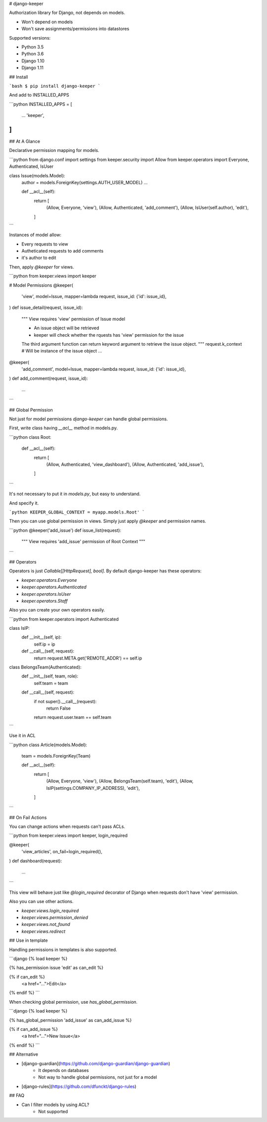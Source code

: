 # django-keeper

Authorization library for Django, not depends on models.

* Won't depend on models
* Won't save assignments/permissions into datastores

Supported versions:

* Python 3.5
* Python 3.6
* Django 1.10
* Django 1.11

## Install

```bash
$ pip install django-keeper
```

And add to INSTALLED_APPS

```python
INSTALLED_APPS = [
    ...
    'keeper',
]
```

## At A Glance

Declarative permission mapping for models.

```python
from django.conf import settings
from keeper.security import Allow
from keeper.operators import Everyone, Authenticated, IsUser


class Issue(models.Model):
    author = models.ForeignKey(settings.AUTH_USER_MODEL)
    ...

    def __acl__(self):
        return [
            (Allow, Everyone, 'view'),
            (Allow, Authenticated, 'add_comment'),
            (Allow, IsUser(self.author), 'edit'),
        ]

```

Instances of model allow:

* Every requests to view
* Autheticated requests to add comments
* it's author to edit

Then, apply `@keeper` for views.

```python
from keeper.views import keeper


# Model Permissions
@keeper(
    'view',
    model=Issue,
    mapper=lambda request, issue_id: {'id': issue_id},
)
def issue_detail(request, issue_id):
    """ View requires 'view' permission of Issue model

    * An issue object will be retrieved
    * keeper will check whether the rquests has 'view' permission for the issue

    The third argument function can return keyword argument to retrieve the issue object.
    """
    request.k_context  # Will be instance of the issue object
    ...



@keeper(
    'add_comment',
    model=Issue,
    mapper=lambda request, issue_id: {'id': issue_id},
)
def add_comment(request, issue_id):
    ...

```

## Global Permission

Not just for model permissions `django-keeper` can handle global permissions.

First, write class having `__acl__` method in models.py.

```python
class Root:
    def __acl__(self):
        return [
            (Allow, Authenticated, 'view_dashboard'),
            (Allow, Authenticated, 'add_issue'),
        ]
```

It's not necessary to put it in `models.py`,
but easy to understand.

And specify it.

```python
KEEPER_GLOBAL_CONTEXT = myapp.models.Root'
```

Then you can use global permission in views.
Simply just apply `@keeper` and permission names.

```python
@keeper('add_issue')
def issue_list(request):
    """ View requires 'add_issue' permission of Root Context
    """

```

## Operators

Operators is just `Callable[[HttpRequest], bool]`.
By default django-keeper has these operators:

* `keeper.operators.Everyone`
* `keeper.operators.Authenticated`
* `keeper.operators.IsUser`
* `keeper.operators.Staff`

Also you can create your own operators easily.

```python
from keeper.operators import Authenticated


class IsIP:
    def __init__(self, ip):
        self.ip = ip

    def __call__(self, request):
        return request.META.get('REMOTE_ADDR') == self.ip


class BelongsTeam(Authenticated):
    def __init__(self, team, role):
        self.team = team

    def __call__(self, request):
        if not super().__call__(request):
            return False
        return  request.user.team == self.team
```

Use it in ACL

```python
class Article(models.Model):
    team = models.ForeignKey(Team)

    def __acl__(self):
        return [
            (Allow, Everyone, 'view'),
            (Allow, BelongsTeam(self.team), 'edit'),
            (Allow, IsIP(settings.COMPANY_IP_ADDRESS), 'edit'),
        ]
```

## On Fail Actions

You can change actions when requests can't pass ACLs.

```python
from keeper.views import keeper, login_required

@keeper(
    'view_articles',
    on_fail=login_required(),
)
def dashboard(request):
    ...
```

This view will behave just like `@login_required` decorator of Django
when requests don't have 'view' permission.

Also you can use other actions.

* `keeper.views.login_required`
* `keeper.views.permission_denied`
* `keeper.views.not_found`
* `keeper.views.redirect`

## Use in template

Handling permissions in templates is also supported.

```django
{% load keeper %}

{% has_permission issue 'edit' as can_edit %}

{% if can_edit %}
    <a href="...">Edit</a>
{% endif %}
```

When checking global permission, use `has_global_permission`.

```django
{% load keeper %}

{% has_global_permission 'add_issue' as can_add_issue %}

{% if can_add_issue %}
    <a href="...">New Issue</a>
{% endif %}
```

## Alternative

* [django-guardian](https://github.com/django-guardian/django-guardian)
    * It depends on databases
    * Not way to handle global permissions, not just for a model
* [django-rules](https://github.com/dfunckt/django-rules)

## FAQ

* Can I filter models by using ACL?
    * Not supported


